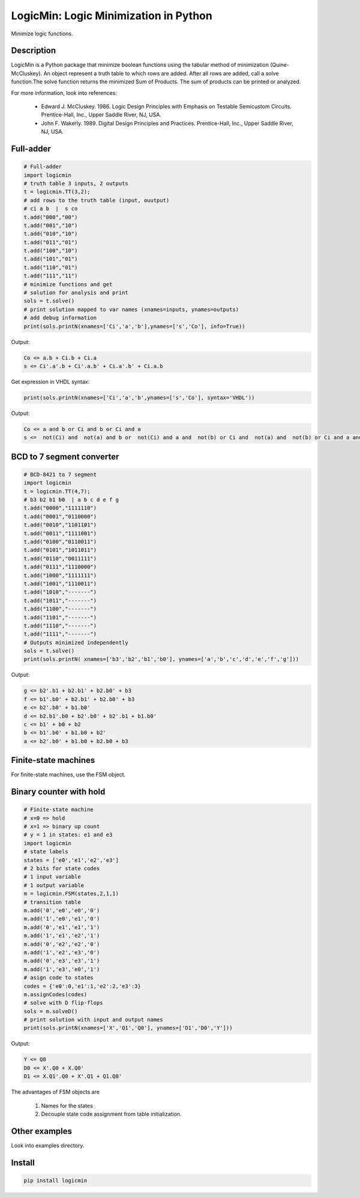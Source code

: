 LogicMin: Logic Minimization in Python
======================================

Minimize logic functions.


Description
-----------

LogicMin is a Python package that minimize boolean functions using the tabular method of minimization (Quine-McCluskey). An object represent a truth table to which rows are added. After all rows are added, call a solve function.The solve function returns the minimized Sum of Products. The sum of products can be printed or analyzed. 

For more information, look into references:

	- Edward J. McCluskey. 1986. Logic Design Principles with Emphasis on Testable Semicustom Circuits. Prentice-Hall, Inc., Upper Saddle River, NJ, USA. 
	- John F. Wakerly. 1989. Digital Design Principles and Practices. Prentice-Hall, Inc., Upper Saddle River, NJ, USA.


Full-adder
----------

.. code:: python 

	# Full-adder
	import logicmin
	# truth table 3 inputs, 2 outputs
	t = logicmin.TT(3,2);
	# add rows to the truth table (input, ouutput)
	# ci a b  |  s co
	t.add("000","00")
	t.add("001","10")
	t.add("010","10")
	t.add("011","01")
	t.add("100","10")
	t.add("101","01")
	t.add("110","01")
	t.add("111","11")
	# minimize functions and get
	# solution for analysis and print
	sols = t.solve()
	# print solution mapped to var names (xnames=inputs, ynames=outputs)
	# add debug information
	print(sols.printN(xnames=['Ci','a','b'],ynames=['s','Co'], info=True))



Output:

.. code:: 

	Co <= a.b + Ci.b + Ci.a
	s <= Ci'.a'.b + Ci'.a.b' + Ci.a'.b' + Ci.a.b



Get expression in VHDL syntax:

.. code:: python

	print(sols.printN(xnames=['Ci','a','b',ynames=['s','Co'], syntax='VHDL'))

Output: 

.. code:: 

	Co <= a and b or Ci and b or Ci and a
	s <=  not(Ci) and  not(a) and b or  not(Ci) and a and  not(b) or Ci and  not(a) and  not(b) or Ci and a and b

BCD to 7 segment converter
--------------------------

.. code:: python

	# BCD-8421 to 7 segment
	import logicmin
	t = logicmin.TT(4,7);
	# b3 b2 b1 b0  | a b c d e f g 
	t.add("0000","1111110") 
	t.add("0001","0110000") 
	t.add("0010","1101101") 
	t.add("0011","1111001") 
	t.add("0100","0110011") 
	t.add("0101","1011011") 
	t.add("0110","0011111") 
	t.add("0111","1110000") 
	t.add("1000","1111111") 
	t.add("1001","1110011") 
	t.add("1010","-------") 
	t.add("1011","-------") 
	t.add("1100","-------") 
	t.add("1101","-------") 
	t.add("1110","-------") 
	t.add("1111","-------") 
	# Outputs minimized independently
	sols = t.solve()
	print(sols.printN( xnames=['b3','b2','b1','b0'], ynames=['a','b','c','d','e','f','g']))


Output:


.. code:: 

	g <= b2'.b1 + b2.b1' + b2.b0' + b3
	f <= b1'.b0' + b2.b1' + b2.b0' + b3
	e <= b2'.b0' + b1.b0'
	d <= b2.b1'.b0 + b2'.b0' + b2'.b1 + b1.b0'
	c <= b1' + b0 + b2
	b <= b1'.b0' + b1.b0 + b2'
	a <= b2'.b0' + b1.b0 + b2.b0 + b3


Finite-state machines
---------------------

For finite-state machines, use the FSM object. 

Binary counter with hold
------------------------

.. code:: python

	# Finite-state machine
	# x=0 => hold
	# x=1 => binary up count
	# y = 1 in states: e1 and e3
	import logicmin
	# state labels
	states = ['e0','e1','e2','e3']
	# 2 bits for state codes
	# 1 input variable
	# 1 output variable
	m = logicmin.FSM(states,2,1,1)
	# transition table
	m.add('0','e0','e0','0')
	m.add('1','e0','e1','0')
	m.add('0','e1','e1','1')
	m.add('1','e1','e2','1')
	m.add('0','e2','e2','0')
	m.add('1','e2','e3','0')
	m.add('0','e3','e3','1')
	m.add('1','e3','e0','1')
	# asign code to states
	codes = {'e0':0,'e1':1,'e2':2,'e3':3}
	m.assignCodes(codes)
	# solve with D flip-flops
	sols = m.solveD()
	# print solution with input and output names
	print(sols.printN(xnames=['X','Q1','Q0'], ynames=['D1','D0','Y']))

Output:

.. code:: 

	Y <= Q0
	D0 <= X'.Q0 + X.Q0'
	D1 <= X.Q1'.Q0 + X'.Q1 + Q1.Q0'

The advantages of FSM objects are 

	1. Names for the states 
	2. Decouple state code assignment from table initialization.

Other examples
--------------

Look into examples directory.

Install
-------

.. code:: 

 	pip install logicmin
	

